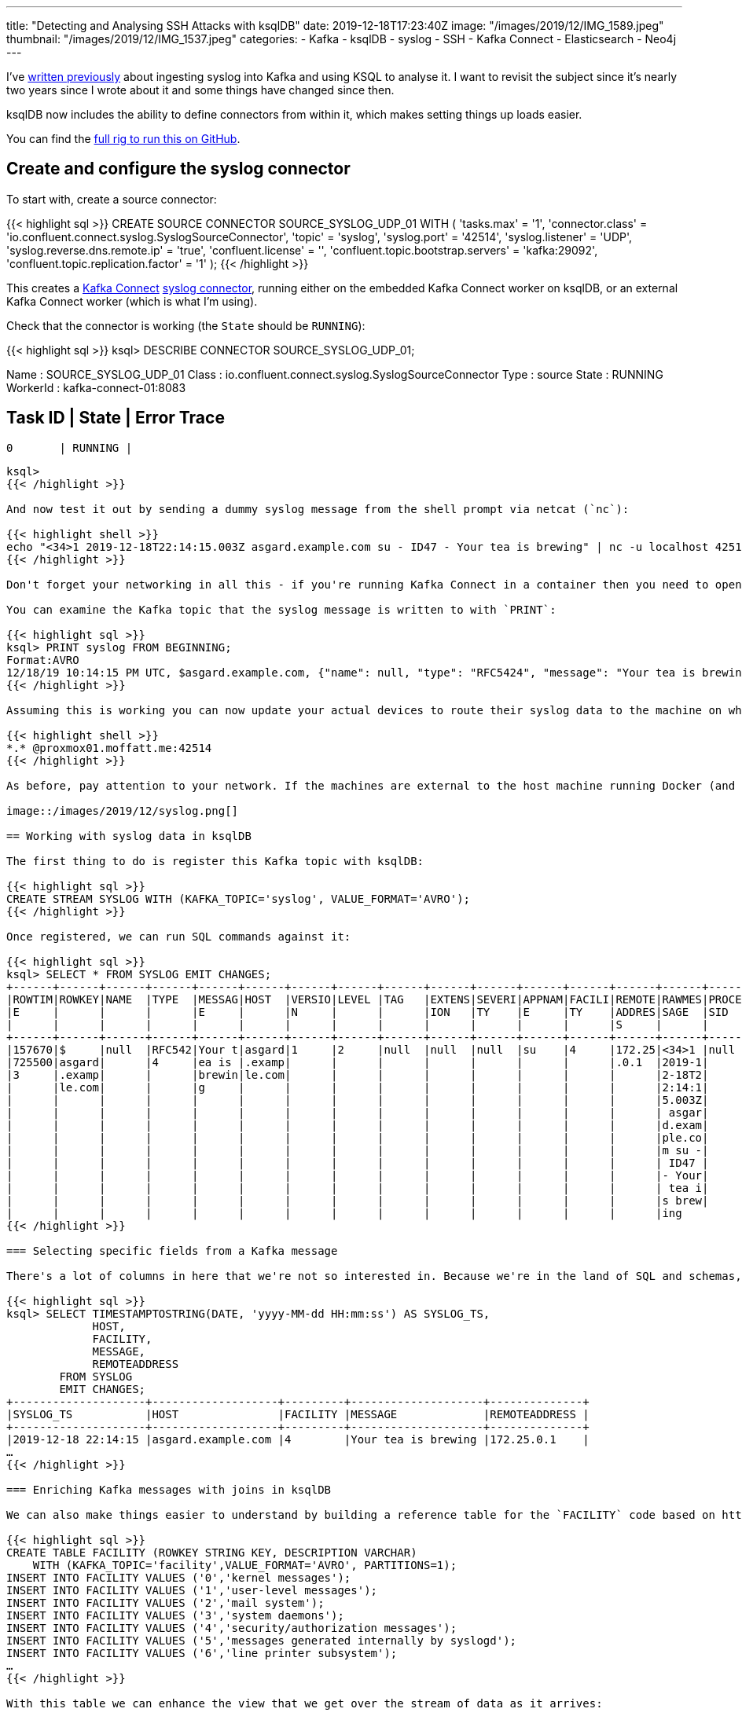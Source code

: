 ---
title: "Detecting and Analysing SSH Attacks with ksqlDB"
date: 2019-12-18T17:23:40Z
image: "/images/2019/12/IMG_1589.jpeg"
thumbnail: "/images/2019/12/IMG_1537.jpeg"
categories:
- Kafka
- ksqlDB
- syslog
- SSH
- Kafka Connect
- Elasticsearch
- Neo4j
---

I've https://www.confluent.io/blog/real-time-syslog-processing-apache-kafka-ksql-part-1-filtering/[written previously] about ingesting syslog into Kafka and using KSQL to analyse it. I want to revisit the subject since it's nearly two years since I wrote about it and some things have changed since then. 

ksqlDB now includes the ability to define connectors from within it, which makes setting things up loads easier. 

You can find the https://github.com/confluentinc/demo-scene/tree/master/syslog[full rig to run this on GitHub]. 

== Create and configure the syslog connector 

To start with, create a source connector: 

{{< highlight sql >}}
CREATE SOURCE CONNECTOR SOURCE_SYSLOG_UDP_01 WITH (
    'tasks.max' = '1',
    'connector.class' = 'io.confluent.connect.syslog.SyslogSourceConnector',
    'topic' = 'syslog',
    'syslog.port' = '42514',
    'syslog.listener' = 'UDP',
    'syslog.reverse.dns.remote.ip' = 'true',
    'confluent.license' = '',
    'confluent.topic.bootstrap.servers' = 'kafka:29092',
    'confluent.topic.replication.factor' = '1'
);
{{< /highlight >}}

This creates a http://rmoff.dev/ksldn19-kafka-connect[Kafka Connect] https://www.confluent.io/hub/confluentinc/kafka-connect-syslog[syslog connector], running either on the embedded Kafka Connect worker on ksqlDB, or an external Kafka Connect worker (which is what I'm using).

Check that the connector is working (the `State` should be `RUNNING`): 

{{< highlight sql >}}
ksql> DESCRIBE CONNECTOR SOURCE_SYSLOG_UDP_01;

Name                 : SOURCE_SYSLOG_UDP_01
Class                : io.confluent.connect.syslog.SyslogSourceConnector
Type                 : source
State                : RUNNING
WorkerId             : kafka-connect-01:8083

 Task ID | State   | Error Trace
---------------------------------
 0       | RUNNING |
---------------------------------
ksql>
{{< /highlight >}}

And now test it out by sending a dummy syslog message from the shell prompt via netcat (`nc`): 

{{< highlight shell >}}
echo "<34>1 2019-12-18T22:14:15.003Z asgard.example.com su - ID47 - Your tea is brewing" | nc -u localhost 42514
{{< /highlight >}}

Don't forget your networking in all this - if you're running Kafka Connect in a container then you need to open up the inbound port. Also note that I'm using UDP so you have to use `-u` with netcat (`nc`). 

You can examine the Kafka topic that the syslog message is written to with `PRINT`: 

{{< highlight sql >}}
ksql> PRINT syslog FROM BEGINNING;
Format:AVRO
12/18/19 10:14:15 PM UTC, $asgard.example.com, {"name": null, "type": "RFC5424", "message": "Your tea is brewing", "host": "asgard.example.com", "version": 1, "level": 2, "tag": null, "extension": null, "severity": null, "appName": "su", "facility": 4, "remoteAddress": "172.25.0.1", "rawMessage": "<34>1 2019-12-18T22:14:15.003Z asgard.example.com su - ID47 - Your tea is brewing\n", "processId": null, "messageId": "ID47", "structuredData": null, "deviceVendor": null, "deviceProduct": null, "deviceVersion": null, "deviceEventClassId": null, "date": 1576707255003}
{{< /highlight >}}

Assuming this is working you can now update your actual devices to route their syslog data to the machine on which Kafka Connect is running. Here's an example of the necessary configuration for `rsyslog`: 

{{< highlight shell >}}
*.* @proxmox01.moffatt.me:42514
{{< /highlight >}}

As before, pay attention to your network. If the machines are external to the host machine running Docker (and Kafka Connect is in a container) then you need to use the _host_ machine's name (`proxmox01.moffatt.me` in the above example) to route the traffic, and ensure that the Docker container has its port published to the host. 

image::/images/2019/12/syslog.png[]

== Working with syslog data in ksqlDB

The first thing to do is register this Kafka topic with ksqlDB: 

{{< highlight sql >}}
CREATE STREAM SYSLOG WITH (KAFKA_TOPIC='syslog', VALUE_FORMAT='AVRO');
{{< /highlight >}}

Once registered, we can run SQL commands against it:

{{< highlight sql >}}
ksql> SELECT * FROM SYSLOG EMIT CHANGES;
+------+------+------+------+------+------+------+------+------+------+------+------+------+------+------+------+------+------+------+------+------+------+------+
|ROWTIM|ROWKEY|NAME  |TYPE  |MESSAG|HOST  |VERSIO|LEVEL |TAG   |EXTENS|SEVERI|APPNAM|FACILI|REMOTE|RAWMES|PROCES|MESSAG|STRUCT|DEVICE|DEVICE|DEVICE|DEVICE|DATE  |
|E     |      |      |      |E     |      |N     |      |      |ION   |TY    |E     |TY    |ADDRES|SAGE  |SID   |EID   |UREDDA|VENDOR|PRODUC|VERSIO|EVENTC|      |
|      |      |      |      |      |      |      |      |      |      |      |      |      |S     |      |      |      |TA    |      |T     |N     |LASSID|      |
+------+------+------+------+------+------+------+------+------+------+------+------+------+------+------+------+------+------+------+------+------+------+------+
|157670|$     |null  |RFC542|Your t|asgard|1     |2     |null  |null  |null  |su    |4     |172.25|<34>1 |null  |ID47  |null  |null  |null  |null  |null  |157670|
|725500|asgard|      |4     |ea is |.examp|      |      |      |      |      |      |      |.0.1  |2019-1|      |      |      |      |      |      |      |725500|
|3     |.examp|      |      |brewin|le.com|      |      |      |      |      |      |      |      |2-18T2|      |      |      |      |      |      |      |3     |
|      |le.com|      |      |g     |      |      |      |      |      |      |      |      |      |2:14:1|      |      |      |      |      |      |      |      |
|      |      |      |      |      |      |      |      |      |      |      |      |      |      |5.003Z|      |      |      |      |      |      |      |      |
|      |      |      |      |      |      |      |      |      |      |      |      |      |      | asgar|      |      |      |      |      |      |      |      |
|      |      |      |      |      |      |      |      |      |      |      |      |      |      |d.exam|      |      |      |      |      |      |      |      |
|      |      |      |      |      |      |      |      |      |      |      |      |      |      |ple.co|      |      |      |      |      |      |      |      |
|      |      |      |      |      |      |      |      |      |      |      |      |      |      |m su -|      |      |      |      |      |      |      |      |
|      |      |      |      |      |      |      |      |      |      |      |      |      |      | ID47 |      |      |      |      |      |      |      |      |
|      |      |      |      |      |      |      |      |      |      |      |      |      |      |- Your|      |      |      |      |      |      |      |      |
|      |      |      |      |      |      |      |      |      |      |      |      |      |      | tea i|      |      |      |      |      |      |      |      |
|      |      |      |      |      |      |      |      |      |      |      |      |      |      |s brew|      |      |      |      |      |      |      |      |
|      |      |      |      |      |      |      |      |      |      |      |      |      |      |ing
{{< /highlight >}}

=== Selecting specific fields from a Kafka message

There's a lot of columns in here that we're not so interested in. Because we're in the land of SQL and schemas, we can just specify the columns that we do want (pulling from the live Kafka topic of syslog data as it arrives): 

{{< highlight sql >}}
ksql> SELECT TIMESTAMPTOSTRING(DATE, 'yyyy-MM-dd HH:mm:ss') AS SYSLOG_TS, 
             HOST, 
             FACILITY, 
             MESSAGE, 
             REMOTEADDRESS 
        FROM SYSLOG 
        EMIT CHANGES;
+--------------------+-------------------+---------+--------------------+--------------+
|SYSLOG_TS           |HOST               |FACILITY |MESSAGE             |REMOTEADDRESS |
+--------------------+-------------------+---------+--------------------+--------------+
|2019-12-18 22:14:15 |asgard.example.com |4        |Your tea is brewing |172.25.0.1    |
…
{{< /highlight >}}

=== Enriching Kafka messages with joins in ksqlDB

We can also make things easier to understand by building a reference table for the `FACILITY` code based on https://tools.ietf.org/html/rfc5424[the syslog RFC]. This creates and populates a Kafka topic, with a ksqlDB table registered on top of it.  

{{< highlight sql >}}
CREATE TABLE FACILITY (ROWKEY STRING KEY, DESCRIPTION VARCHAR) 
    WITH (KAFKA_TOPIC='facility',VALUE_FORMAT='AVRO', PARTITIONS=1);
INSERT INTO FACILITY VALUES ('0','kernel messages');
INSERT INTO FACILITY VALUES ('1','user-level messages');
INSERT INTO FACILITY VALUES ('2','mail system');
INSERT INTO FACILITY VALUES ('3','system daemons');
INSERT INTO FACILITY VALUES ('4','security/authorization messages');
INSERT INTO FACILITY VALUES ('5','messages generated internally by syslogd');
INSERT INTO FACILITY VALUES ('6','line printer subsystem');
…
{{< /highlight >}}

With this table we can enhance the view that we get over the stream of data as it arrives:

{{< highlight sql >}}
ksql> SELECT TIMESTAMPTOSTRING(S.DATE, 'yyyy-MM-dd HH:mm:ss') AS SYSLOG_TS, 
             S.HOST, 
             F.DESCRIPTION AS FACILITY, 
             S.MESSAGE, 
             S.REMOTEADDRESS 
        FROM SYSLOG S
             LEFT OUTER JOIN
             FACILITY F ON S.FACILITY=F.ROWKEY
     EMIT CHANGES;

+----------------+----------------+----------------+----------------+----------------+ 
|SYSLOG_TS       |HOST            |FACILITY        |MESSAGE         |REMOTEADDRESS   | 
+----------------+----------------+----------------+----------------+----------------+ 
|2019-12-18 22:14|asgard.example.c|security/authori|Your tea is brew|172.25.0.1      | 
|:15             |om              |zation messages |ing             |                | 
{{< /highlight >}}

[NOTE]
====
_You can also use `CASE` to enrich fields; for a short list of hard-coded values like these from the RFC one might consider doing this instead:_ 
[source,sql]
----
SELECT  […]
        CASE WHEN FACILITY=0 THEN 'kernel messages'
            WHEN FACILITY=1 THEN 'user-level messages'
            WHEN FACILITY=2 THEN 'mail system'
            ELSE '<unknown>' 
        END AS FACILITY_DESCRIPTION
        […]
       FROM SYSLOG EMIT CHANGES;
----
====

=== Processing existing Kafka data

But wait! Someone told me that Apache Kafka stores data and doesn't delete it just because someone consumed it. We can query _existing_ data on the topic too, by telling ksqlDB to start its query at the beginning: 

{{< highlight sql >}}
SET 'auto.offset.reset' = 'earliest';
{{< /highlight >}}

Now we get to see _all_ the messages on the topic!

{{< highlight sql >}}
ksql> SELECT TIMESTAMPTOSTRING(S.DATE, 'yyyy-MM-dd HH:mm:ss') AS SYSLOG_TS, 
             S.HOST, 
             F.DESCRIPTION AS FACILITY, 
             S.MESSAGE, 
             S.REMOTEADDRESS 
        FROM SYSLOG S
             LEFT OUTER JOIN
             FACILITY F ON S.FACILITY=F.ROWKEY
     EMIT CHANGES;

+----------------+----------------+----------------+----------------+----------------+ 
|SYSLOG_TS       |HOST            |FACILITY        |MESSAGE         |REMOTEADDRESS   | 
+----------------+----------------+----------------+----------------+----------------+ 
|2019-12-18 12:31|usgmoffattme    |messages generat|set SCM_CREDENTI|172.25.0.1      | 
|:58             |                |ed internally by|ALS failed on '/|                | 
|                |                | syslogd        |dev/log': Protoc|                | 
|                |                |                |ol not available|                | 
|2019-12-18 12:31|usgmoffattme    |kernel messages |imklog 5.8.11, l|172.25.0.1      | 
|:58             |                |                |og source = /pro|                | 
|                |                |                |c/kmsg started. |                | 
|2019-12-18 12:32|BZ2,dc9fdbec6a10|system daemons  |Logread connecte|172.25.0.1      | 
|:00             |,v4.0.69.10871: |                |d to 192.168.10.|                | 
|                |                |                |83:42514        |                | 
|2019-12-18 22:14|asgard.example.c|security/authori|Your tea is brew|172.25.0.1      | 
|:15             |om              |zation messages |ing             |                | 
…
{{< /highlight >}}

That's quite a lot of messages and quite a lot of noise. Let's filter this sucker down into messages just for a particular host: 

{{< highlight sql >}}
ksql> SELECT TIMESTAMPTOSTRING(S.DATE, 'yyyy-MM-dd HH:mm:ss') AS SYSLOG_TS, 
             F.DESCRIPTION AS FACILITY, 
             S.MESSAGE AS MESSAGE
        FROM SYSLOG S
             LEFT OUTER JOIN
             FACILITY F ON S.FACILITY=F.ROWKEY
       WHERE S.HOST='rpi-03'
         EMIT CHANGES;

+---------------------+--------------------------------+--------------------------------+
|SYSLOG_TS            |FACILITY                        |MESSAGE                         |
+---------------------+--------------------------------+--------------------------------+
|2019-12-18 17:40:01  |security/authorization messages |Invalid user soledad from 40.73.|
|                     |                                |76.102                          |
|2019-12-18 17:40:01  |security/authorization messages |input_userauth_request: invalid |
|                     |                                |user soledad [preauth]          |
|2019-12-18 17:40:01  |security/authorization messages |Received disconnect from 40.73.7|
|                     |                                |6.102: 11: Bye Bye [preauth]    |
|2019-12-18 17:40:01  |clock daemon                    |(smmsp) CMD (test -x /etc/init.d|
|                     |                                |/sendmail && /usr/share/sendmail|
|                     |                                |/sendmail cron-msp)             |
|2019-12-18 17:40:01  |security/authorization messages |pam_unix(cron:session): session |
|                     |                                |opened for user root by (uid=0) |
|2019-12-18 17:40:01  |mail system                     |My unqualified host name (rpi-03|
|                     |                                |) unknown; sleeping for retry   |
{{< /highlight >}}

Turns out this machine is open to the big bad internet and is being routinely probed and brute-force SSH attempts made on it. This is interesting stuff to analyse and understand what's happening as it happens—which is why stream processing is so very useful in this space. Let's create a new Kafka topic populated just with any SSH login attempts: 

{{< highlight sql >}}
CREATE STREAM SYSLOG_INVALID_USERS AS 
        SELECT * 
        FROM   SYSLOG 
        WHERE  MESSAGE LIKE 'Invalid user%';
{{< /highlight >}}

The stream is backed by a new Kafka topic: 

{{< highlight sql >}}
ksql> SHOW TOPICS;

 Kafka Topic                     | Partitions | Partition Replicas
-------------------------------------------------------------------
[…]
 syslog                          | 1          | 1
 SYSLOG_INVALID_USERS            | 1          | 1
{{< /highlight >}}

The stream only has messages on it that match the pattern above that we've used to identify attempted SSH logins: 

{{< highlight sql >}}
ksql> SELECT TIMESTAMPTOSTRING(DATE, 'yyyy-MM-dd HH:mm:ss') AS SYSLOG_TS,
              HOST,
              MESSAGE
          FROM SYSLOG_INVALID_USERS 
          EMIT CHANGES;
+--------------------+--------------+--------------------------------------------+
|SYSLOG_TS           |HOST          |MESSAGE                                     |
+--------------------+--------------+--------------------------------------------+
|2019-12-18 12:51:26 |usgmoffattme  |Invalid user foo from 192.168.10.83         |
|2019-12-18 15:55:21 |rpi-03        |Invalid user dbus from 51.254.140.235       |
|2019-12-18 15:55:30 |rpi-03        |Invalid user tchs from 192.34.62.227        |
|2019-12-18 16:02:58 |rpi-03        |Invalid user postgres from 103.101.52.48    |
|2019-12-18 16:09:29 |rpi-03        |Invalid user umns from 192.34.62.227        |
{{< /highlight >}}

We can process the live stream of data further, using `SPLIT` and `REPLACE` functions to parse the `MESSAGE` fields to create an array:

{{< highlight sql >}}
ksql> SELECT SPLIT(REPLACE(MESSAGE,'Invalid user ',''),' from ') AS ATTACK_DETAILS FROM SYSLOG_INVALID_USERS EMIT CHANGES LIMIT 1;
+------------------------+
|ATTACK_DETAILS          |
+------------------------+
|[foo, 192.168.10.83]    |
Limit Reached
Query terminated
{{< /highlight >}}

Based on this we can create a second new stream, derived from the first: 

{{< highlight sql >}}
CREATE STREAM SSH_ATTACKS AS 
    SELECT TIMESTAMPTOSTRING(DATE, 'yyyy-MM-dd HH:mm:ss') AS SYSLOG_TS, 
           HOST,
           SPLIT(REPLACE(MESSAGE,'Invalid user ',''),' from ')[0] AS ATTACK_USER, 
           SPLIT(REPLACE(MESSAGE,'Invalid user ',''),' from ')[1] AS ATTACK_IP 
      FROM SYSLOG_INVALID_USERS 
      EMIT CHANGES;
{{< /highlight >}}

Now we have a ksqlDB stream of all attempted logins, with the IP and user ID that was used. This includes all historic data, and any new events as they occur:

{{< highlight sql >}}
ksql> SELECT SYSLOG_TS, HOST, ATTACK_USER, ATTACK_IP FROM SSH_ATTACKS EMIT CHANGES;
+--------------------+-------------+------------+--------------+
|SYSLOG_TS           |HOST         |ATTACK_USER |ATTACK_IP     |
+--------------------+-------------+------------+--------------+
|2019-12-18 12:51:26 |usgmoffattme |foo         |192.168.10.83 |
|2019-12-18 13:02:39 |usgmoffattme |oracle      |192.168.10.83 |
|2019-12-18 13:02:43 |usgmoffattme |oracle      |192.168.10.83 |
|2019-12-18 13:02:50 |usgmoffattme |vncserver   |192.168.10.83 |
…
{{< /highlight >}}

Let's take a moment to appreciate what we've built here. We've taken a stream of syslog events… 

{{< highlight shell >}}
…
{"name": null, "type": "RFC3164", "message": ": stahtd[2991]: [STA-TRACKER].stahtd_dump_event(): {\"query_30\":\"unifi.moffatt.me.\",\"message_type\":\"STA_ASSOC_TRACKER\",\"query_9\":\"unifi.moffatt.me.\",\"query_1\":\"b8-pkc-l6wr6.europe-west2.gcp.confluent.cloud.\",\"vap\":\"vwire5\",\"query_18\":\"b5-pkc-l6wr6.europe-west2.gcp.confluent.cloud.\",\"query_server_30\":\"192.168.10.1\",\"mac\":\"18:e8:29:eb:30:a0\",\"event_type\":\"dns timeout\",\"assoc_status\":\"0\",\"query_server_1\":\"192.168.10.1\",\"query_server_4\":\"192.168.10.1\",\"query_server_9\":\"192.168.10.1\",\"query_23\":\"api.eu.amazonalexa.com.\",\"query_server_8\":\"192.168.10.1\",\"query_3\":\"asimov.vortex.data.microsoft.com.akadns.net.\",\"query_server_3\":\"192.168.10.1\",\"query_4\":\"asimov.vortex.data.microsoft.com.akadns.net.\",\"query_8\":\"local.\",\"query_server_18\":\"192.168.10.1\",\"query_server_23\":\"192.168.10.1\"}", "host": "U7PG2,f09fc2238301,v4.0.69.10871:", "version": null, "level": 6, "tag": null, "extension": null, "severity": null, "appName": null, "facility": 1, "remoteAddress": "172.25.0.1", "rawMessage": "<14>Dec 18 12:51:24 U7PG2,f09fc2238301,v4.0.69.10871: : stahtd[2991]: [STA-TRACKER].stahtd_dump_event(): {\"query_30\":\"unifi.moffatt.me.\",\"message_type\":\"STA_ASSOC_TRACKER\",\"query_9\":\"unifi.moffatt.me.\",\"query_1\":\"b8-pkc-l6wr6.europe-west2.gcp.confluent.cloud.\",\"vap\":\"vwire5\",\"query_18\":\"b5-pkc-l6wr6.europe-west2.gcp.confluent.cloud.\",\"query_server_30\":\"192.168.10.1\",\"mac\":\"18:e8:29:eb:30:a0\",\"event_type\":\"dns timeout\",\"assoc_status\":\"0\",\"query_server_1\":\"192.168.10.1\",\"query_server_4\":\"192.168.10.1\",\"query_server_9\":\"192.168.10.1\",\"query_23\":\"api.eu.amazonalexa.com.\",\"query_server_8\":\"192.168.10.1\",\"query_3\":\"asimov.vortex.data.microsoft.com.akadns.net.\",\"query_server_3\":\"192.168.10.1\",\"query_4\":\"asimov.vortex.data.microsoft.com.akadns.net.\",\"query_8\":\"local.\",\"query_server_18\":\"192.168.10.1\",\"query_server_23\":\"192.168.10.1\"}", "processId": null, "messageId": null, "structuredData": null, "deviceVendor": null, "deviceProduct": null, "deviceVersion": null, "deviceEventClassId": null, "date": 1576673484000}
{"name": null, "type": "RFC3164", "message": "Invalid user foo from 192.168.10.83", "host": "usgmoffattme", "version": null, "level": 6, "tag": "sshd", "extension": null, "severity": null, "appName": null, "facility": 4, "remoteAddress": "172.25.0.1", "rawMessage": "<38>Dec 18 12:51:26 usgmoffattme sshd[30243]: Invalid user foo from 192.168.10.83", "processId": "30243", "messageId": null, "structuredData": null, "deviceVendor": null, "deviceProduct": null, "deviceVersion": null, "deviceEventClassId": null, "date": 1576673486000}
{"name": null, "type": "RFC3164", "message": "DHCPREQUEST on eth0 to 62.253.131.171 port 67", "host": "usgmoffattme", "version": null, "level": 6, "tag": "dhclient", "extension": null, "severity": null, "appName": null, "facility": 3, "remoteAddress": "172.25.0.1", "rawMessage": "<30>Dec 18 12:51:35 usgmoffattme dhclient: DHCPREQUEST on eth0 to 62.253.131.171 port 67", "processId": null, "messageId": null, "structuredData": null, "deviceVendor": null, "deviceProduct": null, "deviceVersion": null, "deviceEventClassId": null, "date": 1576673495000}
…
{{< /highlight >}}

…and filtered it for messages matching a pattern, derived new field of interest, and streamed this to a Kafka topic. All of this is done using SQL - a very expressive and easy-to-use language. 

So let's now take the data we're using within ksqlDB can also be streamed to other places for use there. Maybe we want to analyse the logs through something like Kibana, so we stream just the SSH attack logs to Elasticsearch.  ksqlDB is serving the purpose here of filtering down _all_ syslogs into just a subset of those that we're interested in examining further:

{{< highlight sql >}}
CREATE SINK CONNECTOR SINK_ELASTIC_SYSLOG WITH (
  'connector.class' = 'io.confluent.connect.elasticsearch.ElasticsearchSinkConnector',
  'connection.url' = 'http://elasticsearch:9200',
  'type.name' = '',
  'behavior.on.malformed.documents' = 'warn',
  'errors.tolerance' = 'all',
  'errors.log.enable' = 'true',
  'errors.log.include.messages' = 'true',
  'topics' = 'SYSLOG_INVALID_USERS',
  'key.ignore' = 'true',
  'schema.ignore' = 'true',
  'key.converter' = 'org.apache.kafka.connect.storage.StringConverter'
);
{{< /highlight >}}

image::/images/2019/12/kibana_ssh_01.png[]

Maybe we actually want to analyse the full set of syslogs in Kibana - we can do that too. It depends entirely on the use case that we have in mind, and the relative volumes, as to where it makes sense to do the filtering (ksqlDB vs ad-hoc in Kibana): 

{{< highlight sql >}}
CREATE SINK CONNECTOR SINK_ELASTIC_ALL_SYSLOG WITH (
  'connector.class' = 'io.confluent.connect.elasticsearch.ElasticsearchSinkConnector',
  'connection.url' = 'http://elasticsearch:9200',
  'type.name' = '',
  'behavior.on.malformed.documents' = 'warn',
  'errors.tolerance' = 'all',
  'errors.log.enable' = 'true',
  'errors.log.include.messages' = 'true',
  'topics' = 'syslog',
  'key.ignore' = 'true',
  'schema.ignore' = 'true',
  'key.converter' = 'org.apache.kafka.connect.storage.StringConverter'
);
{{< /highlight >}}

image::/images/2019/12/kibana_ssh_02.png[]

We can also model the data in Neo4j to look at the relationship between attacked and attacking hosts: 

{{< highlight sql >}}
CREATE SINK CONNECTOR SINK_NEO4J_SSH_ATTACKS_01 WITH (
    'connector.class' = 'streams.kafka.connect.sink.Neo4jSinkConnector',
    'key.converter' = 'org.apache.kafka.connect.storage.StringConverter',
    'topics' = 'SSH_ATTACKS',
    'neo4j.server.uri' = 'bolt://neo4j:7687',
    'neo4j.authentication.basic.username' = 'neo4j',
    'neo4j.authentication.basic.password' = 'connect',
    'neo4j.topic.cypher.SSH_ATTACKS' = 'WITH event WHERE event.HOST is not null MERGE (h:Host{Hostname: event.HOST})  MERGE (a:Attacker{IP: event.ATTACK_IP}) MERGE (u:Username{name: event.ATTACK_USER}) MERGE (u)<-[:USED_LOGIN_ID]-(a)-[:ATTACKED {timestamp: event.SYSLOG_TS, user: event.ATTACK_USER}]->(h)'
  ); 
{{< /highlight >}}

What I like about Neo4j is that with the browser you can just poke about the data to understand what it looks like: 

image::/images/2019/12/neo_ssh_02.png[]

But as you realise certain elements to it you can drop down into Cypher to express a more selective criteria. For example, in digging around the data it became clear that you'll get some attack hosts that try one or two usernames and then move on, whilst others try many different users: 

image::/images/2019/12/neo_ssh_03.png[]

Maybe we want to see how many usernames each attack host uses? 

{{< highlight sql >}}
MATCH (u:Username)--(a:Attacker)--(h:Host) 
WITH a,h,COUNT(DISINCT u) AS user_count
RETURN DISTINCT a, user_count 
ORDER BY user_count DESC
{{< /highlight >}}

image::/images/2019/12/neo_ssh_04.png[]

== Aggregates and Pull Queries

Let's get back to ksqlDB to finish with. We've got a stream of syslog events coming in, as well as the existing events stored. What else can we do with this data? We can build a stateful aggregation on it: 

{{< highlight sql >}}
CREATE TABLE SSH_ATTACKS_BY_USER AS
    SELECT ATTACK_USER,
           COUNT(*) AS ATTEMPTS
      FROM SSH_ATTACKS
  GROUP BY ATTACK_USER;
{{< /highlight >}}

Here's the cool thing with ksqlDB. I can ask ksqlDB to tell me when the state changes - this is a **push** query. It doesn't end until it is cancelled. When the aggregate changes, I get the new value pushed to me (here the `oracle` count when from `4` to `5` whilst the query was running):

{{< highlight sql >}}
ksql> SELECT ATTACK_USER, ATTEMPTS FROM SSH_ATTACKS_BY_USER EMIT CHANGES;
+--------------+-----------+
|ATTACK_USER   |ATTEMPTS   |
+--------------+-----------+
|foo           |1          |
|vncserver     |1          |
|hugh          |1          |
|rick          |3          |
|oracle        |4          |
|oracle        |5          |

Press CTRL-C to interrupt
{{< /highlight >}}

I can also ask ksqlDB what the _current state_ is - this is a **pull** query, and completes as soon as the value is returned (just like when you run a query against a "normal" database): 

{{< highlight sql >}}
ksql> SELECT ATTACK_USER, ATTEMPTS FROM SSH_ATTACKS_BY_USER WHERE ROWKEY='oracle';
+--------------+-----------+
|ATTACK_USER   |ATTEMPTS   |
+--------------+-----------+
|oracle        |5          |
Query terminated
ksql>
{{< /highlight >}}

You can use the REST API to run this query yourself from within your application. Here's an example with `curl`, wrapped with `time` to show just how quick it is: 

{{< highlight shell >}}
$ time curl -s -X POST \
            http://ksqldb-server:8088/query \
            -H 'content-type: application/vnd.ksql.v1+json; charset=utf-8' \
            -d '{"ksql":"SELECT ATTACK_USER, ATTEMPTS FROM SSH_ATTACKS_BY_USER WHERE ROWKEY=\'oracle\';"}' |
        jq -c '.[] | select(.row!=null).row.columns'
        0.06 real         0.00 user         0.00 sys
["oracle",5]
{{< /highlight >}}

ksqlDB can also do time-based aggregation. How many SSH attacks were there per user by hour? 

{{< highlight sql >}}
CREATE TABLE SSH_HOURLY_ATTACKS_BY_USER AS
    SELECT ATTACK_USER,
           COUNT(*) AS ATTEMPTS
      FROM SSH_ATTACKS
           WINDOW TUMBLING (SIZE 1 HOUR)
  GROUP BY ATTACK_USER;
{{< /highlight >}}

* **Push** query (server sends clients state as it changes): 
+
{{< highlight sql >}}
ksql> SELECT * FROM SSH_HOURLY_ATTACKS_BY_USER WHERE ROWKEY='admin';
+-----------------+---------------+-------------+----------+
|ROWKEY           |WINDOWSTART    |ATTACK_USER  |ATTEMPTS  |
+-----------------+---------------+-------------+----------+
|oracle           |1576454400000  |oracle       |2         |
|oracle           |1576540800000  |oracle       |4         |
|oracle           |1576627200000  |oracle       |1         |
Query terminated
ksql>
{{< /highlight >}}

* **Pull** query (client requests current state from server and then exits): 
+
{{< highlight sql >}}
ksql> SELECT * FROM SSH_HOURLY_ATTACKS_BY_USER WHERE ROWKEY='oracle' AND WINDOWSTART = '2019-12-18T00:00:00';
+-----------------+---------------+-------------+----------+
|ROWKEY           |WINDOWSTART    |ATTACK_USER  |ATTEMPTS  |
+-----------------+---------------+-------------+----------+
|oracle           |1576627200000  |oracle       |1         |
Query terminated
ksql>

{{< /highlight >}}


== ksqlDB & syslog processing : Recap

* It's near real-time. 
* It's streaming. 
* It stores data
* It can process historical data
* It can _reprocess_ historical data e.g. to refine filters and enrichment processing 
* It can be used to drive alerts (route messages matching a pattern to a topic, that drives the alert)
* It can be used to drive threshold alerts (the SQL clause `HAVING` works perfectly in ksqlDB)
* It can be used to stream data down to other targets for further analysis